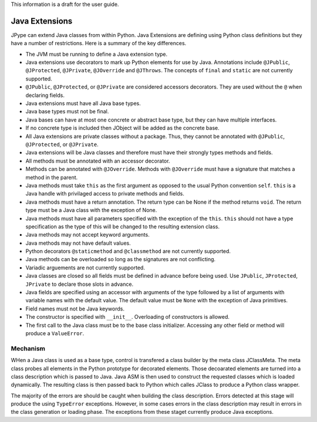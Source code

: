 This information is a draft for the user guide.

Java Extensions
===============

JPype can extend Java classes from within Python.  Java Extensions are defining
using Python class definitions but they have a number of restrictions.  Here is
a summary of the key differences.

- The JVM must be running to define a Java extension type.

- Java extensions use decorators to mark up Python elements for use by Java.
  Annotations include ``@JPublic``, ``@JProtected``, ``@JPrivate``,
  ``@JOverride`` and ``@JThrows``.  The concepts of ``final`` and ``static``
  are not currently supported.

- ``@JPublic``, ``@JProtected``, or ``@JPrivate`` are considered accessors
  decorators.  They are used without the ``@`` when declaring fields.

- Java extensions must have all Java base types.

- Java base types must not be final.

- Java bases can have at most one concrete or abstract base type, but they can
  have multiple interfaces.

- If no concrete type is included then JObject will be added as the concrete
  base.

- All Java extensions are private classes without a package.  Thus, they cannot
  be annotated with ``@JPublic``, ``@JProtected``, or ``@JPrivate``.

- Java extensions will be Java classes and therefore must have their strongly
  types methods and fields.
  
- All methods must be annotated with an accessor decorator.

- Methods can be annotated with ``@JOverride``.  Methods with ``@JOverride``
  must have a signature that matches a method in the parent.

- Java methods must take ``this`` as the first argument as opposed to the usual
  Python convention ``self``.  ``this`` is a Java handle with privilaged access
  to private methods and fields.

- Java methods must have a return annotation.  The return type can be None if
  the method returns ``void``.  The return type must be a Java class with the 
  exception of None.

- Java methods must have all parameters specified with the exception of the
  ``this``.  ``this`` should not have a type specification as the type
  of this will be changed to the resulting extension class.

- Java methods may not accept keyword arguments.

- Java methods may not have default values.

- Python decorators ``@staticmethod`` and ``@classmethod`` are not currently supported.

- Java methods can be overloaded so long as the signatures are not conflicting.

- Variadic arguements are not currently supported.

- Java classes are closed so all fields must be defined in advance before being
  used.  Use ``JPublic``, ``JProtected``, ``JPrivate`` to declare those slots
  in advance.  

- Java fields are specified using an accessor with arguments of the type
  followed by a list of arguments with variable names with the default value.
  The default value must be ``None`` with the exception of Java primitives.

- Field names must not be Java keywords.

- The constructor is specified with ``__init__``.  Overloading of constructors
  is allowed.

- The first call to the Java class must be to the base class initializer.
  Accessing any other field or method will produce a ``ValueError``.


Mechanism
---------

WHen a Java class is used as a base type, control is transfered a class builder
by the meta class JClassMeta.  The meta class probes all elements in the Python
prototype for decorated elements.  Those decoarated elements are turned into a
class description which is passed to Java.  Java ASM is then used to construct
the requested classes which is loaded dynamically.  The resulting class is then
passed back to Python which calles JClass to produce a Python class wrapper.

The majority of the errors are should be caught when building the class
description.  Errors detected at this stage will produce the using
``TypeError`` exceptions.  However, in some cases errors in the class
description may result in errors in the class generation or loading phase.
The exceptions from these staget currently produce Java exceptions.

